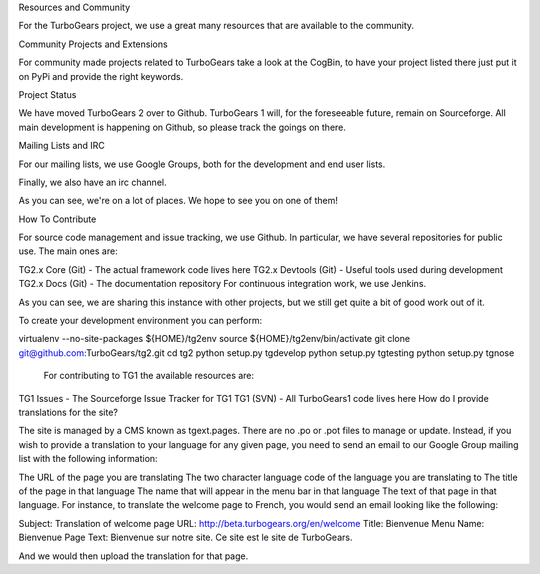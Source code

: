 Resources and Community

For the TurboGears project, we use a great many resources that are available to the community.

Community Projects and Extensions

For community made projects related to TurboGears take a look at the CogBin, to have your project listed there just put it on PyPi and provide the right keywords.

Project Status

We have moved TurboGears 2 over to Github. TurboGears 1 will, for the foreseeable future, remain on Sourceforge. All main development is happening on Github, so please track the goings on there. 

Mailing Lists and IRC

For our mailing lists, we use Google Groups, both for the development and end user lists.

Finally, we also have an irc channel.

As you can see, we're on a lot of places. We hope to see you on one of them!

How To Contribute

For source code management and issue tracking, we use Github. In particular, we have several repositories for public use. The main ones are:

TG2.x Core (Git) - The actual framework code lives here
TG2.x Devtools (Git) - Useful tools used during development
TG2.x Docs (Git) - The documentation repository
For continuous integration work, we use Jenkins.

As you can see, we are sharing this instance with other projects, but we still get quite a bit of good work out of it.

To create your development environment you can perform:

virtualenv --no-site-packages ${HOME}/tg2env
source ${HOME}/tg2env/bin/activate
git clone git@github.com:TurboGears/tg2.git
cd tg2
python setup.py tgdevelop
python setup.py tgtesting
python setup.py tgnose
 For contributing to TG1 the available resources are:

 

TG1 Issues - The Sourceforge Issue Tracker for TG1
TG1 (SVN) - All TurboGears1 code lives here
How do I provide translations for the site?

The site is managed by a CMS known as tgext.pages. There are no .po or .pot files to manage or update. Instead, if you wish to provide a translation to your language for any given page, you need to send an email to our Google Group mailing list with the following information:

The URL of the page you are translating
The two character language code of the language you are translating to
The title of the page in that language
The name that will appear in the menu bar in that language
The text of that page in that language.
For instance, to translate the welcome page to French, you would send an email looking like the following:

Subject: Translation of welcome page
URL: http://beta.turbogears.org/en/welcome
Title: Bienvenue
Menu Name: Bienvenue
Page Text:
Bienvenue sur notre site. Ce site est le site de TurboGears.

And we would then upload the translation for that page.
